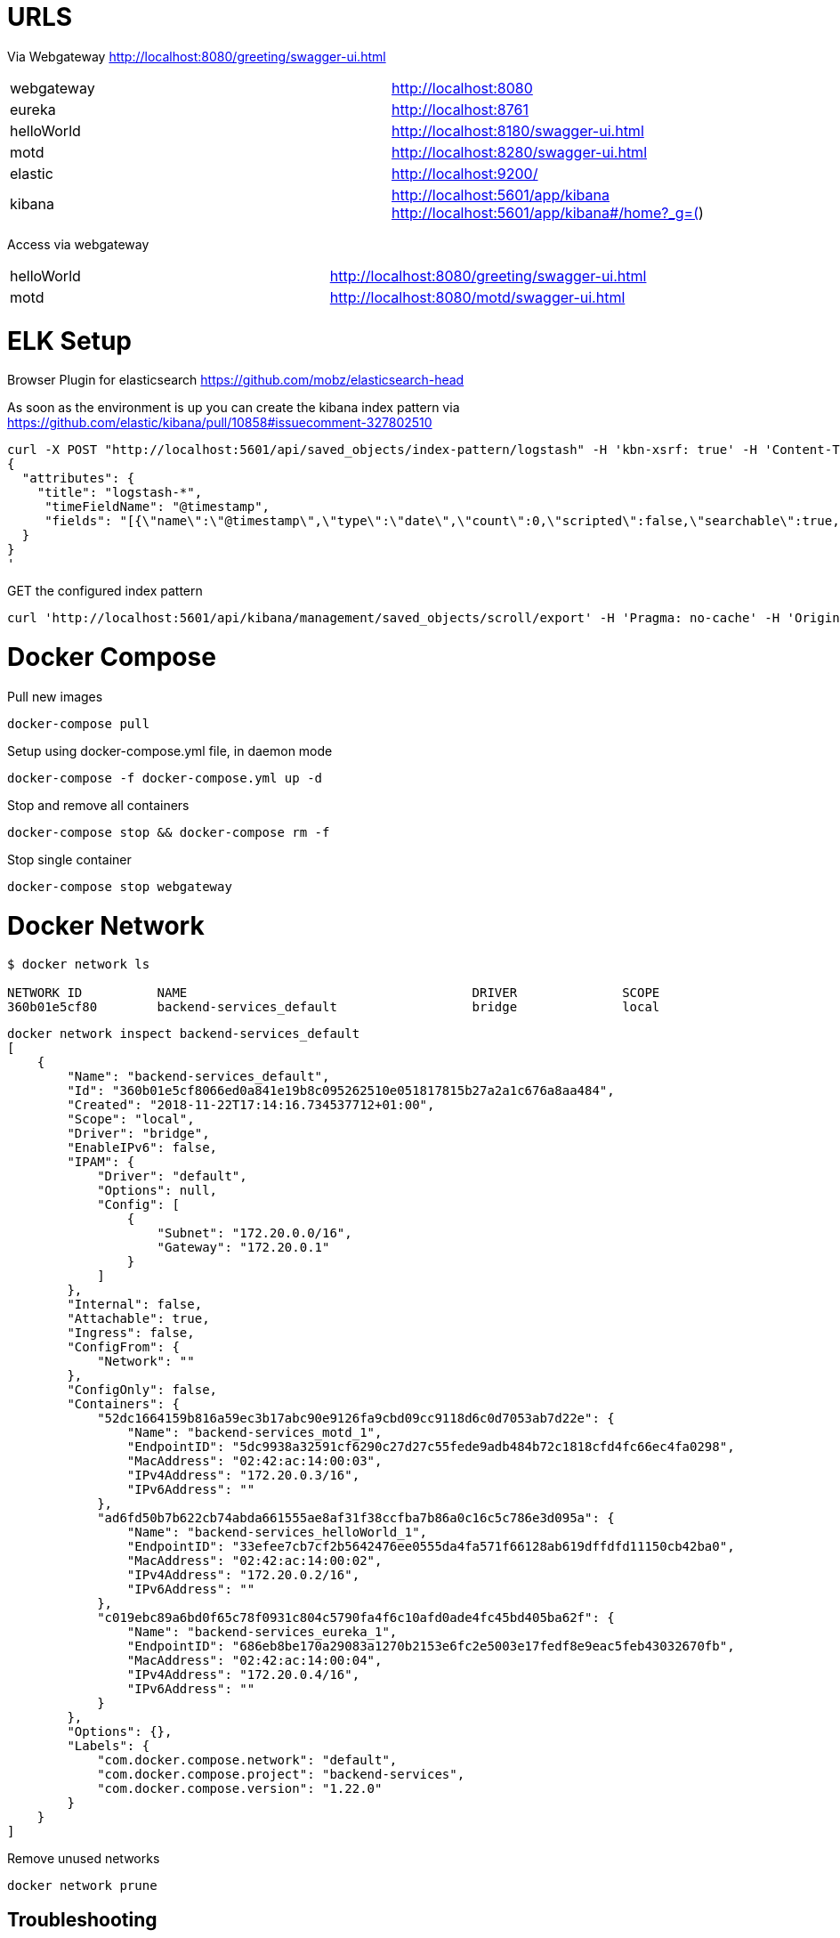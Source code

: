 = URLS


Via Webgateway
http://localhost:8080/greeting/swagger-ui.html


|===

|webgateway | http://localhost:8080
|eureka | http://localhost:8761
|helloWorld | http://localhost:8180/swagger-ui.html
|motd | http://localhost:8280/swagger-ui.html
|elastic | http://localhost:9200/
|kibana | http://localhost:5601/app/kibana
http://localhost:5601/app/kibana#/home?_g=()

|===

Access via webgateway

|===
|helloWorld | http://localhost:8080/greeting/swagger-ui.html
|motd | http://localhost:8080/motd/swagger-ui.html
|===


= ELK Setup

Browser Plugin for elasticsearch
https://github.com/mobz/elasticsearch-head


As soon as the environment is up you can create the kibana index pattern via
https://github.com/elastic/kibana/pull/10858#issuecomment-327802510

----

curl -X POST "http://localhost:5601/api/saved_objects/index-pattern/logstash" -H 'kbn-xsrf: true' -H 'Content-Type: application/json' -d'
{
  "attributes": {
    "title": "logstash-*",
     "timeFieldName": "@timestamp",
     "fields": "[{\"name\":\"@timestamp\",\"type\":\"date\",\"count\":0,\"scripted\":false,\"searchable\":true,\"aggregatable\":true,\"readFromDocValues\":true},{\"name\":\"@version\",\"type\":\"string\",\"count\":0,\"scripted\":false,\"searchable\":true,\"aggregatable\":true,\"readFromDocValues\":true},{\"name\":\"APP_NAME\",\"type\":\"string\",\"count\":0,\"scripted\":false,\"searchable\":true,\"aggregatable\":false,\"readFromDocValues\":false},{\"name\":\"APP_NAME.keyword\",\"type\":\"string\",\"count\":0,\"scripted\":false,\"searchable\":true,\"aggregatable\":true,\"readFromDocValues\":true},{\"name\":\"_id\",\"type\":\"string\",\"count\":0,\"scripted\":false,\"searchable\":true,\"aggregatable\":true,\"readFromDocValues\":false},{\"name\":\"_index\",\"type\":\"string\",\"count\":0,\"scripted\":false,\"searchable\":true,\"aggregatable\":true,\"readFromDocValues\":false},{\"name\":\"_score\",\"type\":\"number\",\"count\":0,\"scripted\":false,\"searchable\":false,\"aggregatable\":false,\"readFromDocValues\":false},{\"name\":\"_source\",\"type\":\"_source\",\"count\":0,\"scripted\":false,\"searchable\":false,\"aggregatable\":false,\"readFromDocValues\":false},{\"name\":\"_type\",\"type\":\"string\",\"count\":0,\"scripted\":false,\"searchable\":true,\"aggregatable\":true,\"readFromDocValues\":false},{\"name\":\"geoip.ip\",\"type\":\"ip\",\"count\":0,\"scripted\":false,\"searchable\":true,\"aggregatable\":true,\"readFromDocValues\":true},{\"name\":\"geoip.latitude\",\"type\":\"number\",\"count\":0,\"scripted\":false,\"searchable\":true,\"aggregatable\":true,\"readFromDocValues\":true},{\"name\":\"geoip.location\",\"type\":\"geo_point\",\"count\":0,\"scripted\":false,\"searchable\":true,\"aggregatable\":true,\"readFromDocValues\":true},{\"name\":\"geoip.longitude\",\"type\":\"number\",\"count\":0,\"scripted\":false,\"searchable\":true,\"aggregatable\":true,\"readFromDocValues\":true},{\"name\":\"host\",\"type\":\"string\",\"count\":0,\"scripted\":false,\"searchable\":true,\"aggregatable\":false,\"readFromDocValues\":false},{\"name\":\"host.keyword\",\"type\":\"string\",\"count\":0,\"scripted\":false,\"searchable\":true,\"aggregatable\":true,\"readFromDocValues\":true},{\"name\":\"level\",\"type\":\"string\",\"count\":0,\"scripted\":false,\"searchable\":true,\"aggregatable\":false,\"readFromDocValues\":false},{\"name\":\"level.keyword\",\"type\":\"string\",\"count\":0,\"scripted\":false,\"searchable\":true,\"aggregatable\":true,\"readFromDocValues\":true},{\"name\":\"logger_name\",\"type\":\"string\",\"count\":0,\"scripted\":false,\"searchable\":true,\"aggregatable\":false,\"readFromDocValues\":false},{\"name\":\"logger_name.keyword\",\"type\":\"string\",\"count\":0,\"scripted\":false,\"searchable\":true,\"aggregatable\":true,\"readFromDocValues\":true},{\"name\":\"message\",\"type\":\"string\",\"count\":0,\"scripted\":false,\"searchable\":true,\"aggregatable\":false,\"readFromDocValues\":false},{\"name\":\"port\",\"type\":\"number\",\"count\":0,\"scripted\":false,\"searchable\":true,\"aggregatable\":true,\"readFromDocValues\":true},{\"name\":\"service\",\"type\":\"string\",\"count\":0,\"scripted\":false,\"searchable\":true,\"aggregatable\":false,\"readFromDocValues\":false},{\"name\":\"service.keyword\",\"type\":\"string\",\"count\":0,\"scripted\":false,\"searchable\":true,\"aggregatable\":true,\"readFromDocValues\":true},{\"name\":\"thread_name\",\"type\":\"string\",\"count\":0,\"scripted\":false,\"searchable\":true,\"aggregatable\":false,\"readFromDocValues\":false},{\"name\":\"thread_name.keyword\",\"type\":\"string\",\"count\":0,\"scripted\":false,\"searchable\":true,\"aggregatable\":true,\"readFromDocValues\":true}]"
  }
}
'

----


GET the configured index pattern
----
curl 'http://localhost:5601/api/kibana/management/saved_objects/scroll/export' -H 'Pragma: no-cache' -H 'Origin: http://localhost:5601' -H 'Content-Type: application/json;charset=UTF-8' -H 'Accept: application/json, text/plain, */*' -H "kbn-xsrf: true" -H 'Cache-Control: no-cache' -H 'Referer: http://localhost:5601/app/kibana' -H 'Cookie: JSESSIONID=173DB93500AA9F36048631502B79B678' -H 'Connection: keep-alive' --data-binary '{"typesToInclude":["index-pattern"]}'
----


= Docker Compose


Pull new images

----

docker-compose pull

----


Setup using docker-compose.yml file, in daemon mode

----

docker-compose -f docker-compose.yml up -d

----

Stop and remove all containers

----

docker-compose stop && docker-compose rm -f

----


Stop single container

----
docker-compose stop webgateway
----




= Docker Network

----
$ docker network ls

NETWORK ID          NAME                                      DRIVER              SCOPE
360b01e5cf80        backend-services_default                  bridge              local

----


----

docker network inspect backend-services_default
[
    {
        "Name": "backend-services_default",
        "Id": "360b01e5cf8066ed0a841e19b8c095262510e051817815b27a2a1c676a8aa484",
        "Created": "2018-11-22T17:14:16.734537712+01:00",
        "Scope": "local",
        "Driver": "bridge",
        "EnableIPv6": false,
        "IPAM": {
            "Driver": "default",
            "Options": null,
            "Config": [
                {
                    "Subnet": "172.20.0.0/16",
                    "Gateway": "172.20.0.1"
                }
            ]
        },
        "Internal": false,
        "Attachable": true,
        "Ingress": false,
        "ConfigFrom": {
            "Network": ""
        },
        "ConfigOnly": false,
        "Containers": {
            "52dc1664159b816a59ec3b17abc90e9126fa9cbd09cc9118d6c0d7053ab7d22e": {
                "Name": "backend-services_motd_1",
                "EndpointID": "5dc9938a32591cf6290c27d27c55fede9adb484b72c1818cfd4fc66ec4fa0298",
                "MacAddress": "02:42:ac:14:00:03",
                "IPv4Address": "172.20.0.3/16",
                "IPv6Address": ""
            },
            "ad6fd50b7b622cb74abda661555ae8af31f38ccfba7b86a0c16c5c786e3d095a": {
                "Name": "backend-services_helloWorld_1",
                "EndpointID": "33efee7cb7cf2b5642476ee0555da4fa571f66128ab619dffdfd11150cb42ba0",
                "MacAddress": "02:42:ac:14:00:02",
                "IPv4Address": "172.20.0.2/16",
                "IPv6Address": ""
            },
            "c019ebc89a6bd0f65c78f0931c804c5790fa4f6c10afd0ade4fc45bd405ba62f": {
                "Name": "backend-services_eureka_1",
                "EndpointID": "686eb8be170a29083a1270b2153e6fc2e5003e17fedf8e9eac5feb43032670fb",
                "MacAddress": "02:42:ac:14:00:04",
                "IPv4Address": "172.20.0.4/16",
                "IPv6Address": ""
            }
        },
        "Options": {},
        "Labels": {
            "com.docker.compose.network": "default",
            "com.docker.compose.project": "backend-services",
            "com.docker.compose.version": "1.22.0"
        }
    }
]


----


Remove unused networks

----
docker network prune
----


== Troubleshooting


----

Creating network "backend-services_frontend" with the default driver
ERROR: Pool overlaps with other one on this address space


----

Check for existing networks, and delete them
Check that all unwanted containers are stopped
